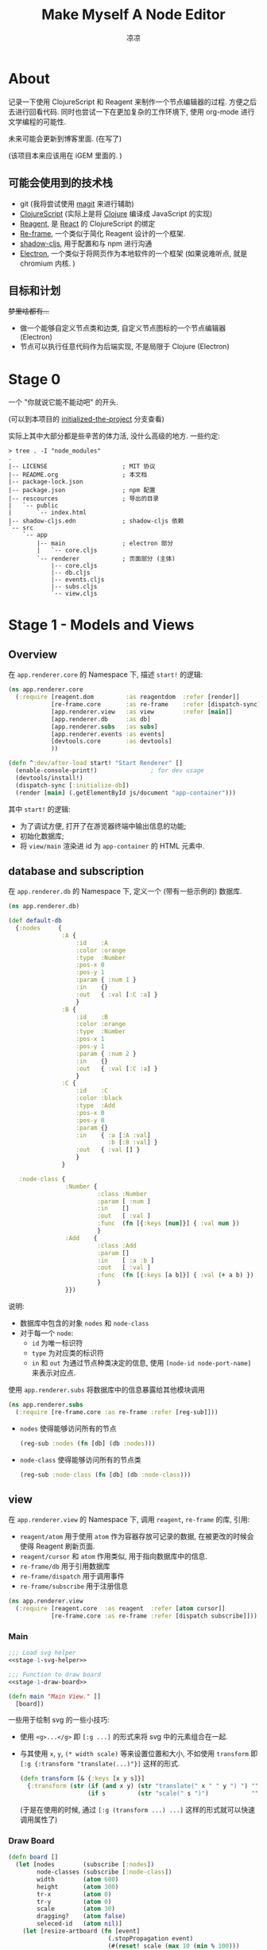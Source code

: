 #+title: Make Myself A Node Editor
#+author: 凉凉
* About
记录一下使用 ClojureScript 和 Reagent 来制作一个节点编辑器的过程.
方便之后去进行回看代码. 同时也尝试一下在更加复杂的工作环境下,
使用 org-mode 进行文学编程的可能性.

未来可能会更新到博客里面. (在写了)

(该项目本来应该用在 iGEM 里面的. )

** 可能会使用到的技术栈
+ git (我将尝试使用 [[https://magit.vc][magit]] 来进行辅助)
+ [[https://clojurescript.org][ClojureScript]] (实际上是将 [[https://clojure.org][Clojure]] 编译成 JavaScript 的实现)
+ [[https://reagent-project.github.io][Reagent]], 是 [[https://react.dev][React]] 的 ClojureScript 的绑定
+ [[https://github.com/day8/re-frame][Re-frame]], 一个类似于简化 Reagent 设计的一个框架.
+ [[https://github.com/thheller/shadow-cljs][shadow-cljs]], 用于配置和与 npm 进行沟通
+ [[https://www.electronjs.org][Electron]], 一个类似于将网页作为本地软件的一个框架
  (如果说难听点, 就是 chromium 内核. )

** 目标和计划
+梦里啥都有...+

+ 做一个能够自定义节点类和边类, 自定义节点图标的一个节点编辑器 (Electron)
+ 节点可以执行任意代码作为后端实现, 不是局限于 Clojure (Electron)

* Stage 0
一个 "你就说它能不能动吧" 的开头.

(可以到本项目的 [[https://github.com/li-yiyang/write-myself-a-node-editor/tree/initialized-the-project][initialized-the-project]] 分支查看)

实际上其中大部分都是些辛苦的体力活, 没什么高级的地方.
一些约定:

#+begin_src shell
  > tree . -I "node_modules"
  .
  |-- LICENSE                     ; MIT 协议
  |-- README.org                  ; 本文档
  |-- package-lock.json
  |-- package.json                ; npm 配置
  |-- rescources                  ; 导出的目录
  |   `-- public
  |       `-- index.html
  |-- shadow-cljs.edn             ; shadow-cljs 依赖
  `-- src
      `-- app
          |-- main                ; electron 部分
          |   `-- core.cljs
          `-- renderer            ; 页面部分 (主体)
              |-- core.cljs
              |-- db.cljs
              |-- events.cljs
              |-- subs.cljs
              `-- view.cljs
#+end_src

* Stage 1 - Models and Views
** Overview
在 =app.renderer.core= 的 Namespace 下,
描述 =start!= 的逻辑:

#+begin_src clojure :tangle src/app/renderer/core.cljs
  (ns app.renderer.core
    (:require [reagent.dom         :as reagentdom  :refer [render]]
              [re-frame.core       :as re-frame    :refer [dispatch-sync]]
              [app.renderer.view   :as view        :refer [main]]
              [app.renderer.db     :as db]
              [app.renderer.subs   :as subs]
              [app.renderer.events :as events]
              [devtools.core       :as devtools]
              ))

  (defn ^:dev/after-load start! "Start Renderer" []
    (enable-console-print!)               ; for dev usage
    (devtools/install!)
    (dispatch-sync [:initialize-db])
    (render [main] (.getElementById js/document "app-container")))
#+end_src

其中 =start!= 的逻辑:
+ 为了调试方便, 打开了在游览器终端中输出信息的功能;
+ 初始化数据库;
+ 将 =view/main= 渲染进 id 为 =app-container= 的 HTML 元素中. 

** database and subscription
在 =app.renderer.db= 的 Namespace 下,
定义一个 (带有一些示例的) 数据库. 

#+name: stage-1-db
#+begin_src clojure :tangle src/app/renderer/db.cljs
  (ns app.renderer.db)

  (def default-db
    {:nodes     {
                 :A {
                     :id    :A
                     :color :orange
                     :type  :Number
                     :pos-x 0
                     :pos-y 1
                     :param { :num 1 }
                     :in    {}
                     :out   { :val [:C :a] }
                     }
                 :B {
                     :id    :B
                     :color :orange
                     :type  :Number
                     :pos-x 1
                     :pos-y 1
                     :param { :num 2 }
                     :in    {}
                     :out   { :val [:C :a] }
                     }
                 :C {
                     :id    :C
                     :color :black
                     :type  :Add
                     :pos-x 0
                     :pos-y 0
                     :param {}
                     :in    { :a [:A :val]
                              :b [:B :val] }
                     :out   { :val [] }
                     }
                 }

     :node-class {
                  :Number {
                           :class :Number
                           :param [ :num ]
                           :in    []
                           :out   [ :val ]
                           :func  (fn [{:keys [num]}] { :val num })
                           }
                  :Add    {
                           :class :Add
                           :param []
                           :in    [ :a :b ]
                           :out   [ :val ]
                           :func  (fn [{:keys [a b]}] { :val (+ a b) })
                           }
                  }})
#+end_src

说明:
+ 数据库中包含的对象 =nodes= 和 =node-class=
+ 对于每一个 =node=:
  + =id= 为唯一标识符
  + =type= 为对应类的标识符
  + =in= 和 =out= 为通过节点种类决定的信息,
    使用 =[node-id node-port-name]= 来表示对应点.

使用 =app.renderer.subs= 将数据库中的信息暴露给其他模块调用

#+begin_src clojure :tangle src/app/renderer/subs.cljs
  (ns app.renderer.subs
    (:require [re-frame.core :as re-frame :refer [reg-sub]]))
#+end_src

+ =nodes= 使得能够访问所有的节点
  
  #+begin_src clojure :tangle src/app/renderer/subs.cljs
    (reg-sub :nodes (fn [db] (db :nodes)))
  #+end_src

+ =node-class= 使得能够访问所有的节点类

  #+begin_src clojure :tangle src/app/renderer/subs.cljs
    (reg-sub :node-class (fn [db] (db :node-class)))
  #+end_src

** view
在 =app.renderer.view= 的 Namespace 下,
调用 =reagent=, =re-frame= 的库, 引用:
+ =reagent/atom= 用于使用 =atom= 作为容器存放可记录的数据,
  在被更改的时候会使得 Reagent 刷新页面.
+ =reagent/cursor= 和 =atom= 作用类似,
  用于指向数据库中的信息.
+ =re-frame/db= 用于引用数据库
+ =re-frame/dispatch= 用于调用事件
+ =re-frame/subscribe= 用于注册信息

#+name: stage-1-namespace
#+begin_src clojure :tangle src/app/renderer/view.cljs
  (ns app.renderer.view
    (:require [reagent.core  :as reagent  :refer [atom cursor]]
              [re-frame.core :as re-frame :refer [dispatch subscribe]]))
#+end_src

*** Main
#+name: stage-1-main
#+begin_src clojure :noweb yes :tangle src/app/renderer/view.cljs
  ;;; Load svg helper
  <<stage-1-svg-helper>>

  ;;; Function to draw board
  <<stage-1-draw-board>>

  (defn main "Main View." []
    [board])
#+end_src

一些用于绘制 svg 的一些小技巧:
+ 使用 =<g>...</g>= 即 =[:g ...]= 的形式来将 svg 中的元素组合在一起.
+ 与其使用 =x=, =y=, =(* width scale)= 等来设置位置和大小,
  不如使用 =transform= 即 =[:g {:transform "translate(...)"}]= 这样的形式. 

  #+name: stage-1-svg-helper
  #+begin_src clojure :tangle no
    (defn transform [& {:keys [x y s]}]
      {:transform (str (if (and x y) (str "translate(" x " " y ") ") "")
                       (if s         (str "scale(" s ")")            ""))})
  #+end_src

  (于是在使用的时候, 通过 =[:g (transform ...) ...]= 这样的形式就可以快速调用属性了)
  
*** Draw Board
#+name: stage-1-draw-board
#+begin_src clojure :tangle no
  (defn board []
    (let [nodes        (subscribe [:nodes])
          node-classes (subscribe [:node-class])
          width        (atom 600)
          height       (atom 300)
          tr-x         (atom 0)
          tr-y         (atom 0)
          scale        (atom 30)
          dragging?    (atom false)
          seleced-id   (atom nil)]
      (let [resize-artboard (fn [event]
                              (.stopPropagation event)
                              (#(reset! scale (max 10 (min % 100)))
                               (+ (* 0.005 event.deltaY) @scale)))
            move-artboard   (fn [event]
                              (.stopPropagation event)
                              (when @dragging?
                                (reset! tr-x (+ @tr-x event.movementX))
                                (reset! tr-y (+ @tr-y event.movementY))))
            nomove-artboard #(reset! dragging? false)
            start-move-artb (fn [event]
                              (.stopPropagation event)
                              (condp = event.button
                                0 (reset! dragging? true)
                                '()))
            move-node        (fn [id event]
                               (.stopPropagation event)
                               (when (= id @seleced-id)
                                 (dispatch [:move-node id
                                            (/ event.movementX @scale)
                                            (/ event.movementY @scale)])))
            end-move-n       #(reset! seleced-id nil)
            mouse-dow-n      (fn [id event]
                               (.stopPropagation event)
                               (reset! seleced-id id)
                               (condp = event.button
                                 2 (println :left-key)
                                 '()))]
        (fn []
          (let [node-width  1
                node-height 1
                rx          5]
            [:svg {:width  @width
                   :height @height
                   :style  {:border "3px solid black"}}
             ;; Artboard mask
             [:mask#board-background-mask
              [:rect {:width  @width
                      :height @height
                      :fill   :white}]]
             ;; Artboard
             [:g {:mask :board-background-mask}

              [:rect
               {
                :width  @width
                :height @height
                :fill   :white
                :on-wheel       resize-artboard
                :on-mouse-move  move-artboard
                :on-mouse-up    nomove-artboard
                :on-mouse-leave nomove-artboard
                :on-mouse-down  start-move-artb}]

              [:g (transform :x @tr-x :y @tr-y :s @scale)
               (for [[id node] @nodes]
                 [:g (conj {:key id} (transform :x (node :pos-x) :y (node :pos-y)))
                  [:rect
                   {
                    :width  node-width
                    :height node-height
                    :fill   (node :color)
                    :on-mouse-down  #(mouse-dow-n id %)
                    :on-mouse-move  #(move-node id %)
                    :on-mouse-leave end-move-n
                    :on-mouse-up    end-move-n
                   }]]
                 )
               ]]])))))
#+end_src


** events
在 =app.renderer.events= Namespace 中定义程序的主要的控制事件:

#+begin_src clojure :tangle src/app/renderer/events.cljs
  (ns app.renderer.events
    (:require [re-frame.core   :as re-frame :refer [reg-event-db reg-event-fx]]
              [app.renderer.db :as database :refer [default-db]]))
#+end_src

+ 初始化数据库

  #+begin_src clojure :tangle src/app/renderer/events.cljs
    (reg-event-db
     :initialize-db
     (fn [_ _] default-db))
  #+end_src
+ 移动节点

  #+begin_src clojure :tangle src/app/renderer/events.cljs
    (reg-event-db
     :move-node
     (fn [db [_ id dx dy]]
       (let [x (get-in db [:nodes id :pos-x])
             y (get-in db [:nodes id :pos-y])]
        (-> db
            (assoc-in [:nodes id :pos-x] (+ dx x))
            (assoc-in [:nodes id :pos-y] (+ dy y))))))
  #+end_src

* COMMENT LocalWords
#  LocalWords: LocalWords magit svg cljs noweb
